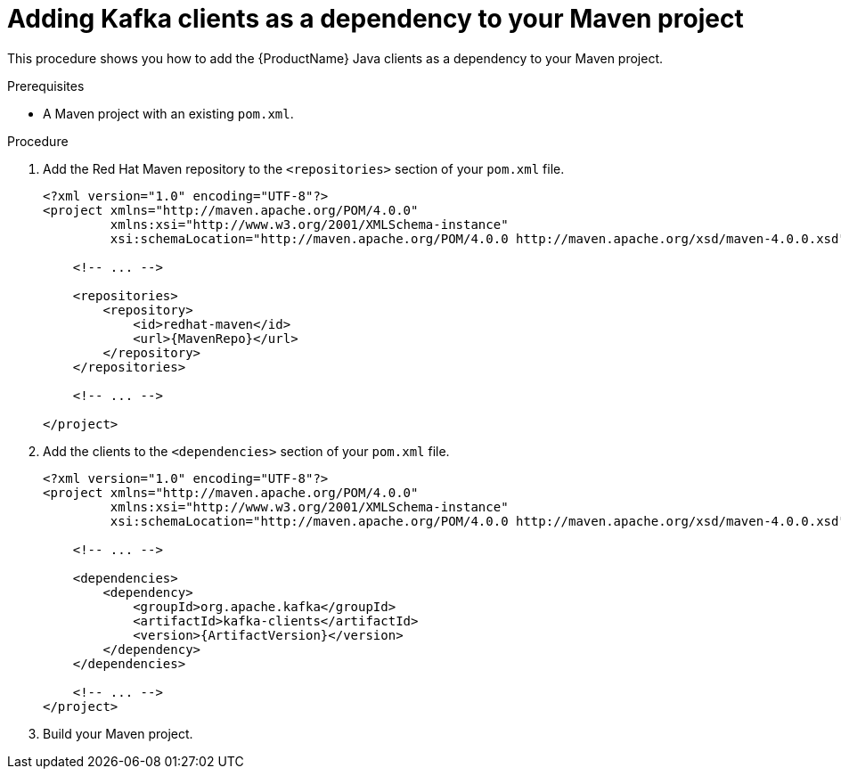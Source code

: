// Module included in the following assemblies:
//
// assembly-kafka-clients.adoc

[id='proc-adding-clients-dependency-to-maven-project-{context}']

= Adding Kafka clients as a dependency to your Maven project

This procedure shows you how to add the {ProductName} Java clients as a dependency to your Maven project.

.Prerequisites

* A Maven project with an existing `pom.xml`.

.Procedure

. Add the Red Hat Maven repository to the `<repositories>` section of your `pom.xml` file.
+
[source,subs=attributes+,xml]
----
<?xml version="1.0" encoding="UTF-8"?>
<project xmlns="http://maven.apache.org/POM/4.0.0"
         xmlns:xsi="http://www.w3.org/2001/XMLSchema-instance"
         xsi:schemaLocation="http://maven.apache.org/POM/4.0.0 http://maven.apache.org/xsd/maven-4.0.0.xsd">
    
    <!-- ... -->

    <repositories>
        <repository>
            <id>redhat-maven</id>
            <url>{MavenRepo}</url>
        </repository>
    </repositories>

    <!-- ... -->

</project>
----

. Add the clients to the `<dependencies>` section of your `pom.xml` file.
+
[source,subs=attributes+,xml]
----
<?xml version="1.0" encoding="UTF-8"?>
<project xmlns="http://maven.apache.org/POM/4.0.0"
         xmlns:xsi="http://www.w3.org/2001/XMLSchema-instance"
         xsi:schemaLocation="http://maven.apache.org/POM/4.0.0 http://maven.apache.org/xsd/maven-4.0.0.xsd">
    
    <!-- ... -->

    <dependencies>
        <dependency>
            <groupId>org.apache.kafka</groupId>
            <artifactId>kafka-clients</artifactId>
            <version>{ArtifactVersion}</version>
        </dependency>
    </dependencies>

    <!-- ... -->
</project>
----

. Build your Maven project.